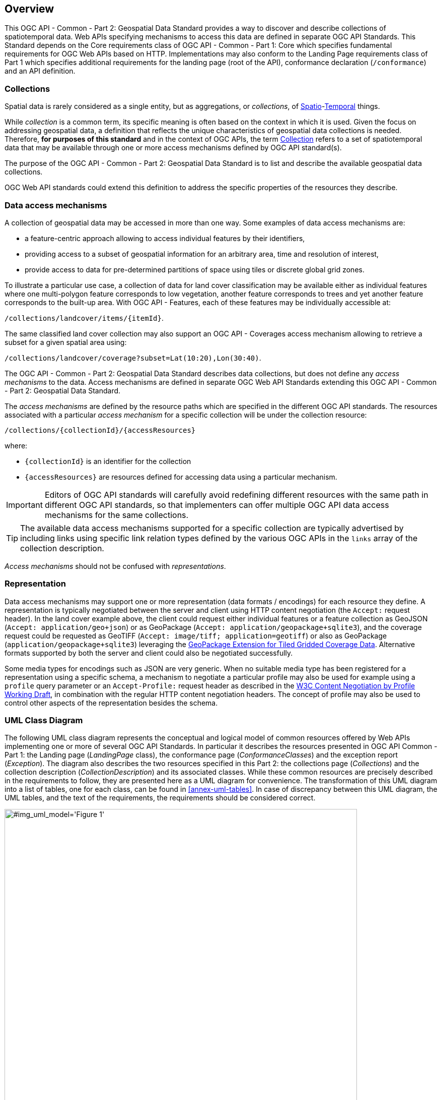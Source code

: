 [[overview]]
== Overview

This OGC API - Common - Part 2: Geospatial Data Standard provides a way to discover and describe collections of spatiotemporal data.
Web APIs specifying mechanisms to access this data are defined in separate OGC API Standards.
This Standard depends on the Core requirements class of OGC API - Common - Part 1: Core which specifies fundamental requirements for OGC Web APIs based on HTTP.
Implementations may also conform to the Landing Page requirements class of Part 1 which specifies additional requirements for the landing page (root of the API),
conformance declaration (`/conformance`) and an API definition.

[[collections-introduction]]
=== Collections

Spatial data is rarely considered as a single entity, but as aggregations, or _collections_, of <<spatial-thing-definition,Spatio>>-<<temporal-thing-definition,Temporal>> things.

While _collection_ is a common term, its specific meaning is often based on the context in which it is used. Given the focus on addressing geospatial data, a definition that reflects the unique characteristics
of geospatial data collections is needed.
Therefore, **for purposes of this standard** and in the context of OGC APIs, the term <<collection-definition,Collection>> refers to a set of spatiotemporal data that may be available through one or more
access mechanisms defined by OGC API standard(s).

The purpose of the OGC API - Common - Part 2: Geospatial Data Standard is to list and describe the available geospatial data collections.

OGC Web API standards could extend this definition to address the specific properties of the resources they describe.

[[access-mechanisms]]
=== Data access mechanisms

A collection of geospatial data may be accessed in more than one way.
Some examples of data access mechanisms are:

* a feature-centric approach allowing to access individual features by their identifiers,
* providing access to a subset of geospatial information for an arbitrary area, time and resolution of interest,
* provide access to data for pre-determined partitions of space using tiles or discrete global grid zones.

To illustrate a particular use case, a collection of data for land cover classification may be available either as individual features where one multi-polygon feature corresponds to low vegetation,
another feature corresponds to trees and yet another feature corresponds to the built-up area.
With OGC API - Features, each of these features may be individually accessible at:

`/collections/landcover/items/{itemId}`.

The same classified land cover collection may also support an OGC API - Coverages access mechanism allowing to retrieve a subset for a given spatial area using:

`/collections/landcover/coverage?subset=Lat(10:20),Lon(30:40)`.

The OGC API - Common - Part 2: Geospatial Data Standard describes data collections, but does not define any _access mechanisms_ to the data.
Access mechanisms are defined in separate OGC Web API Standards extending this OGC API - Common - Part 2: Geospatial Data Standard.

The _access mechanisms_ are defined by the resource paths which are specified in the different OGC API standards.
The resources associated with a particular _access mechanism_ for a specific collection will be under the collection resource:

`/collections/{collectionId}/{accessResources}`

where:

* `{collectionId}` is an identifier for the collection
* `{accessResources}` are resources defined for accessing data using a particular mechanism.

IMPORTANT: Editors of OGC API standards will carefully avoid redefining different resources with the same path in different OGC API standards,
so that implementers can offer multiple OGC API data access mechanisms for the same collections.

TIP: The available data access mechanisms supported for a specific collection are typically advertised by including links using specific link relation types defined
by the various OGC APIs in the `links` array of the collection description.

_Access mechanisms_ should not be confused with _representations_.

[[representation]]
=== Representation

Data access mechanisms may support one or more representation (data formats / encodings) for each resource they define.
A representation is typically negotiated between the server and client using HTTP content negotiation (the `Accept:` request header).
In the land cover example above, the client could request either individual features or a feature collection as GeoJSON (`Accept: application/geo+json`) or as GeoPackage (`Accept: application/geopackage+sqlite3`),
and the coverage request could be requested as GeoTIFF (`Accept: image/tiff; application=geotiff`) or also as GeoPackage (`application/geopackage+sqlite3`) leveraging the https://docs.ogc.org/is/17-066r2/17-066r2.html[GeoPackage Extension for Tiled Gridded Coverage Data].
Alternative formats supported by both the server and client could also be negotiated successfully.

Some media types for encodings such as JSON are very generic. When no suitable media type has been registered for a representation using a specific schema, a mechanism to negotiate a particular
profile may also be used for example using a `profile` query parameter or an `Accept-Profile:` request header as described in the https://www.w3.org/TR/dx-prof-conneg/[W3C Content Negotiation by Profile Working Draft],
in combination with the regular HTTP content negotiation headers. The concept of profile may also be used to control other aspects of the representation besides the schema.

=== UML Class Diagram
The following UML class diagram represents the conceptual and logical model of common resources offered by Web APIs implementing one or more of several OGC API Standards.
In particular it describes the resources presented in OGC API Common - Part 1: the Landing page (_LandingPage_ class), the conformance page (_ConformanceClasses_) and the exception report (_Exception_).
The diagram also describes the two resources specified in this Part 2: the collections page (_Collections_) and the collection description (_CollectionDescription_) and its associated classes.
While these common resources are precisely described in the requirements to follow, they are presented here as a UML diagram for convenience.
The transformation of this UML diagram into a list of tables, one for each class, can be found in <<annex-uml-tables>>.
In case of discrepancy between this UML diagram, the UML tables, and the text of the requirements, the requirements should be considered correct.

[[conceptual-model]]
[#img_uml_model='{figure-caption} {counter:figure-num}']
.UML class diagram describing the common resources
image::xmi-images/EAID_1D4EEC35_FEDC_4ab6_A5CD_C6E4081F5F3F.png[width=700,align="center"]
